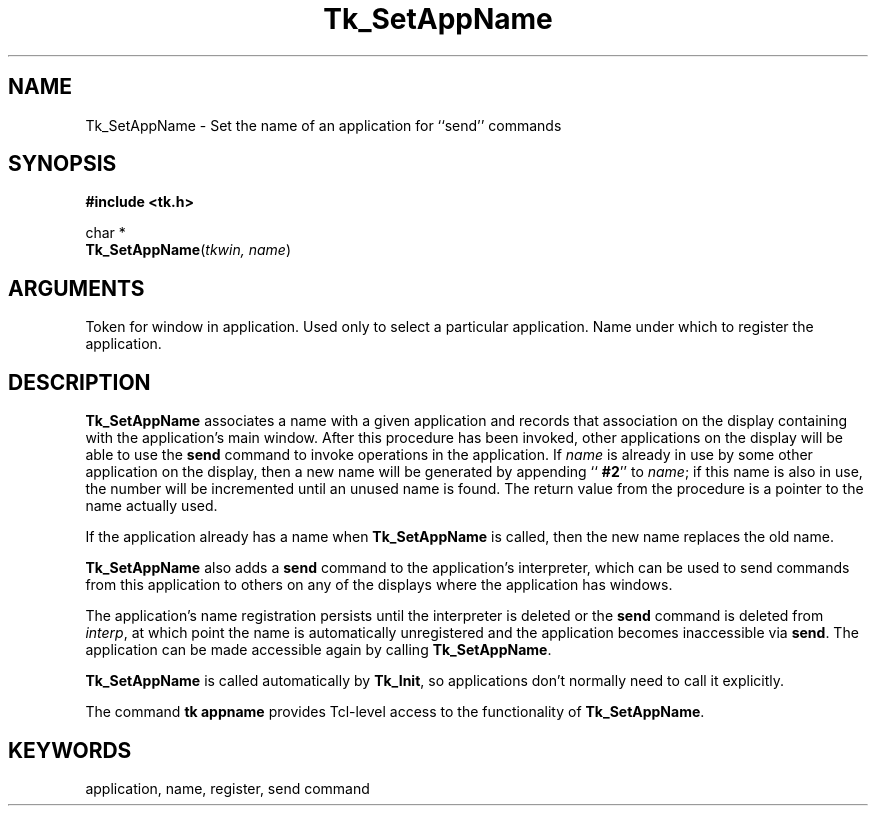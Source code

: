 '\"
'\" Copyright (c) 1994 The Regents of the University of California.
'\" Copyright (c) 1994-1997 Sun Microsystems, Inc.
'\"
'\" See the file "license.terms" for information on usage and redistribution
'\" of this file, and for a DISCLAIMER OF ALL WARRANTIES.
'\" 
'\" RCS: @(#) $Id: SetAppName.3,v 1.2 1998/09/14 18:22:53 stanton Exp $
'\" 
.TH Tk_SetAppName 3 4.0 Tk "Tk Library Procedures"
.BS
.SH NAME
Tk_SetAppName \- Set the name of an application for ``send'' commands
.SH SYNOPSIS
.nf
\fB#include <tk.h>\fR
.sp
char *
\fBTk_SetAppName\fR(\fItkwin, name\fR)
.SH ARGUMENTS
.AS Tk_Window parent
.AP Tk_Window tkwin in
Token for window in application.  Used only to select a particular
application.
.AP char *name in
Name under which to register the application.
.BE

.SH DESCRIPTION
.PP
\fBTk_SetAppName\fR associates a name with a given application and
records that association on the display containing with the application's
main window.
After this procedure has been invoked, other applications on the
display will be able to use the \fBsend\fR command to invoke operations
in the application.
If \fIname\fR is already in use by some other application on the
display, then a new name will be generated by appending
``\fB #2\fR'' to \fIname\fR;  if this name is also in use,
the number will be incremented until an unused name is found.
The return value from the procedure is a pointer to the name actually
used.
.PP
If the application already has a name when \fBTk_SetAppName\fR is
called, then the new name replaces the old name.
.PP
\fBTk_SetAppName\fR also adds a \fBsend\fR command to the application's
interpreter, which can be used to send commands from this application
to others on any of the displays where the application has windows.
.PP
The application's name registration persists until the interpreter is
deleted or the \fBsend\fR command is deleted from \fIinterp\fR, at which
point the name is automatically unregistered and the application
becomes inaccessible via \fBsend\fR.
The application can be made accessible again by calling \fBTk_SetAppName\fR.
.PP
\fBTk_SetAppName\fR is called automatically by \fBTk_Init\fR,
so applications don't normally need to call it explicitly.
.PP
The command \fBtk appname\fR provides Tcl-level access to the
functionality of \fBTk_SetAppName\fR.

.SH KEYWORDS
application, name, register, send command
